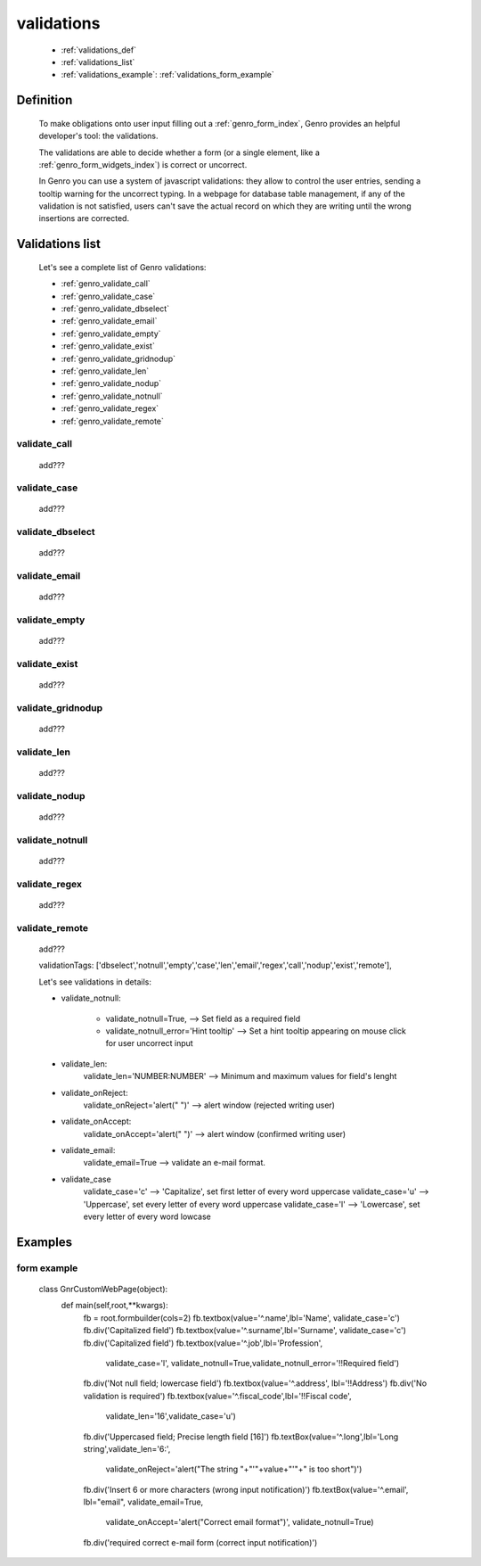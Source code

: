 .. _genro_validations:

===========
validations
===========
    
    * :ref:`validations_def`
    * :ref:`validations_list`
    * :ref:`validations_example`: :ref:`validations_form_example`

.. _validations_def:

Definition
==========

    To make obligations onto user input filling out a :ref:`genro_form_index`,
    Genro provides an helpful developer's tool: the validations.
    
    The validations are able to decide whether a form (or a single element, like a
    :ref:`genro_form_widgets_index`) is correct or uncorrect.
    
    In Genro you can use a system of javascript validations: they allow to control
    the user entries, sending a tooltip warning for the uncorrect typing. In a
    webpage for database table management, if any of the validation is not satisfied,
    users can't save the actual record on which they are writing until the wrong
    insertions are corrected.
    
.. _validations_list:

Validations list
================

    Let's see a complete list of Genro validations:
    
    * :ref:`genro_validate_call`
    * :ref:`genro_validate_case`
    * :ref:`genro_validate_dbselect`
    * :ref:`genro_validate_email`
    * :ref:`genro_validate_empty`
    * :ref:`genro_validate_exist`
    * :ref:`genro_validate_gridnodup`
    * :ref:`genro_validate_len`
    * :ref:`genro_validate_nodup`
    * :ref:`genro_validate_notnull`
    * :ref:`genro_validate_regex`
    * :ref:`genro_validate_remote`
    
.. _genro_validate_call:

validate_call
-------------

    add???
    
.. _genro_validate_case:

validate_case
-------------

    add???
    
.. _genro_validate_dbselect:

validate_dbselect
-----------------

    add???
    
.. _genro_validate_email:

validate_email
--------------

    add???
    
.. _genro_validate_empty:

validate_empty
--------------

    add???
    
.. _genro_validate_exist:

validate_exist
--------------

    add???
    
.. _genro_validate_gridnodup:

validate_gridnodup
------------------

    add???
    
.. _genro_validate_len:

validate_len
------------

    add???
    
.. _genro_validate_nodup:

validate_nodup
--------------

    add???
    
.. _genro_validate_notnull:

validate_notnull
----------------

    add???
    
.. _genro_validate_regex:

validate_regex
--------------

    add???
    
.. _genro_validate_remote:

validate_remote
---------------

    add???
    
    
    validationTags: ['dbselect','notnull','empty','case','len','email','regex','call','nodup','exist','remote'],
    
    Let's see validations in details:
    
    * validate_notnull:
    
        * validate_notnull=True,                    --> Set field as a required field
        * validate_notnull_error='Hint tooltip'     --> Set a hint tooltip appearing on mouse click for user uncorrect input
    * validate_len:
        validate_len='NUMBER:NUMBER'                --> Minimum and maximum values for field's lenght
    * validate_onReject:
        validate_onReject='alert(" ")'  --> alert window (rejected writing user)
    * validate_onAccept:
        validate_onAccept='alert(" ")'  --> alert window (confirmed writing user)
    * validate_email:
        validate_email=True             --> validate an e-mail format.
    * validate_case
        validate_case='c'   --> 'Capitalize', set first letter of every word uppercase
        validate_case='u'   --> 'Uppercase', set every letter of every word uppercase
        validate_case='l'   --> 'Lowercase', set every letter of every word lowcase
    
.. _validations_example:

Examples
========

.. _validations_form_example:

form example
------------

    class GnrCustomWebPage(object):
        def main(self,root,**kwargs):
            fb = root.formbuilder(cols=2)
            fb.textbox(value='^.name',lbl='Name', validate_case='c')
            fb.div('Capitalized field')
            fb.textbox(value='^.surname',lbl='Surname', validate_case='c')
            fb.div('Capitalized field')
            fb.textbox(value='^.job',lbl='Profession',
                       validate_case='l',
                       validate_notnull=True,validate_notnull_error='!!Required field')
            fb.div('Not null field; lowercase field')
            fb.textbox(value='^.address', lbl='!!Address')
            fb.div('No validation is required')
            fb.textbox(value='^.fiscal_code',lbl='!!Fiscal code',
                       validate_len='16',validate_case='u')
            fb.div('Uppercased field; Precise length field [16]')
            fb.textBox(value='^.long',lbl='Long string',validate_len='6:',
                       validate_onReject='alert("The string "+"\'"+value+"\'"+" is too short")')
            fb.div('Insert 6 or more characters (wrong input notification)')
            fb.textBox(value='^.email', lbl="email", validate_email=True,
                       validate_onAccept='alert("Correct email format")',
                       validate_notnull=True)
            fb.div('required correct e-mail form (correct input notification)')
            